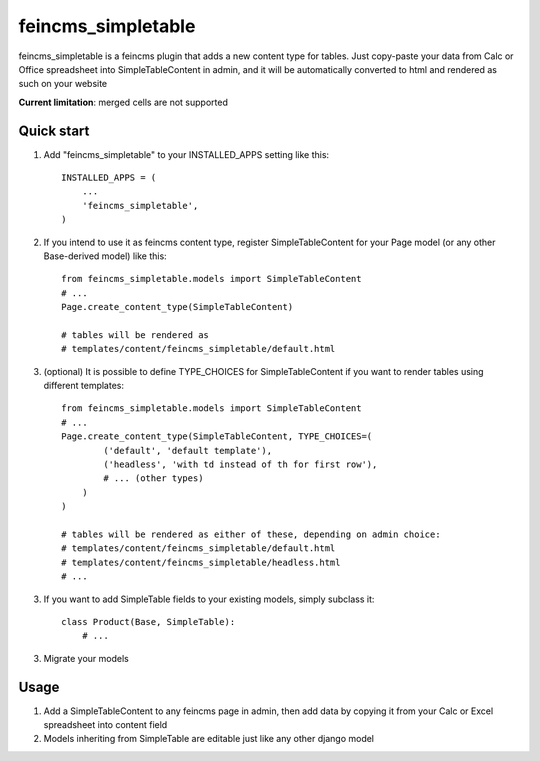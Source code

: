 ===================
feincms_simpletable
===================

feincms_simpletable is a feincms plugin that adds a new content type for 
tables. Just copy-paste your data from Calc or Office spreadsheet into
SimpleTableContent in admin, and it will be automatically converted
to html and rendered as such on your website

**Current limitation**: merged cells are not supported

Quick start
-----------

1. Add "feincms_simpletable" to your INSTALLED_APPS setting like this::

    INSTALLED_APPS = (
        ...
        'feincms_simpletable',
    )

2. If you intend to use it as feincms content type, register SimpleTableContent 
   for your Page model (or any other Base-derived model) like this::

    from feincms_simpletable.models import SimpleTableContent
    # ...
    Page.create_content_type(SimpleTableContent)

    # tables will be rendered as
    # templates/content/feincms_simpletable/default.html

3. (optional) It is possible to define TYPE_CHOICES for SimpleTableContent if you want to 
   render tables using different templates::

    from feincms_simpletable.models import SimpleTableContent
    # ...
    Page.create_content_type(SimpleTableContent, TYPE_CHOICES=(
            ('default', 'default template'),
            ('headless', 'with td instead of th for first row'),
            # ... (other types)
        )
    )
    
    # tables will be rendered as either of these, depending on admin choice:
    # templates/content/feincms_simpletable/default.html
    # templates/content/feincms_simpletable/headless.html
    # ...

3. If you want to add SimpleTable fields to your existing models, simply 
   subclass it::

    class Product(Base, SimpleTable):
        # ...

3. Migrate your models

Usage
-----

1. Add a SimpleTableContent to any feincms page in admin, then add data 
   by copying it from your Calc or Excel spreadsheet into content field

2. Models inheriting from SimpleTable are editable just like any other 
   django model
